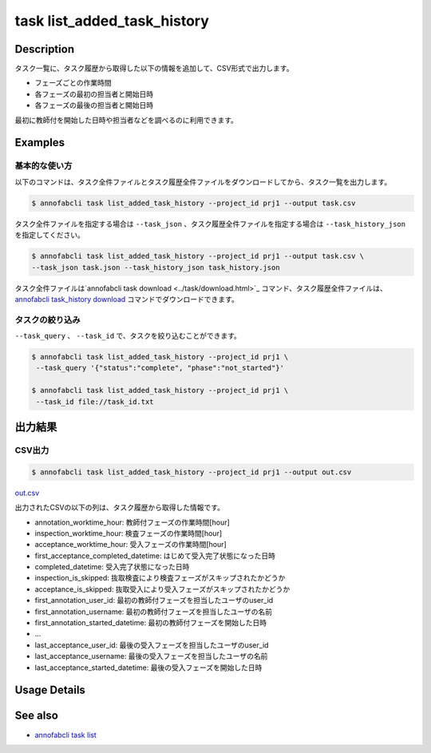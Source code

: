==========================================
task list_added_task_history
==========================================

Description
=================================
タスク一覧に、タスク履歴から取得した以下の情報を追加して、CSV形式で出力します。

* フェーズごとの作業時間
* 各フェーズの最初の担当者と開始日時
* 各フェーズの最後の担当者と開始日時

最初に教師付を開始した日時や担当者などを調べるのに利用できます。



Examples
=================================


基本的な使い方
--------------------------

以下のコマンドは、タスク全件ファイルとタスク履歴全件ファイルをダウンロードしてから、タスク一覧を出力します。

.. code-block::

    $ annofabcli task list_added_task_history --project_id prj1 --output task.csv


タスク全件ファイルを指定する場合は ``--task_json`` 、タスク履歴全件ファイルを指定する場合は ``--task_history_json`` を指定してください。

.. code-block::

    $ annofabcli task list_added_task_history --project_id prj1 --output task.csv \
    --task_json task.json --task_history_json task_history.json

タスク全件ファイルは`annofabcli task download <../task/download.html>`_ コマンド、タスク履歴全件ファイルは、`annofabcli task_history download <../task_history/download.html>`_ コマンドでダウンロードできます。


タスクの絞り込み
----------------------------------------------

``--task_query`` 、 ``--task_id`` で、タスクを絞り込むことができます。


.. code-block::

    $ annofabcli task list_added_task_history --project_id prj1 \
     --task_query '{"status":"complete", "phase":"not_started"}'

    $ annofabcli task list_added_task_history --project_id prj1 \
     --task_id file://task_id.txt





出力結果
=================================


CSV出力
----------------------------------------------

.. code-block::

    $ annofabcli task list_added_task_history --project_id prj1 --output out.csv



`out.csv <https://github.com/kurusugawa-computer/annofab-cli/blob/main/docs/command_reference/task/list_added_task_history/out.csv>`_

出力されたCSVの以下の列は、タスク履歴から取得した情報です。

* annotation_worktime_hour: 教師付フェーズの作業時間[hour]
* inspection_worktime_hour: 検査フェーズの作業時間[hour]
* acceptance_worktime_hour: 受入フェーズの作業時間[hour]
* first_acceptance_completed_datetime: はじめて受入完了状態になった日時
* completed_datetime: 受入完了状態になった日時
* inspection_is_skipped: 抜取検査により検査フェーズがスキップされたかどうか
* acceptance_is_skipped: 抜取受入により受入フェーズがスキップされたかどうか
* first_annotation_user_id: 最初の教師付フェーズを担当したユーザのuser_id
* first_annotation_username: 最初の教師付フェーズを担当したユーザの名前
* first_annotation_started_datetime: 最初の教師付フェーズを開始した日時
* ...
* last_acceptance_user_id: 最後の受入フェーズを担当したユーザのuser_id
* last_acceptance_username: 最後の受入フェーズを担当したユーザの名前
* last_acceptance_started_datetime: 最後の受入フェーズを開始した日時



Usage Details
=================================

.. argparse::
   :ref: annofabcli.task.list_tasks_added_task_history.add_parser
   :prog: annofabcli task list_added_task_history
   :nosubcommands:
   :nodefaultconst:

See also
=================================
* `annofabcli task list <../task/list.html>`_